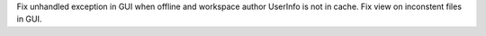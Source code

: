 Fix unhandled exception in GUI when offline and workspace author UserInfo is not in cache.
Fix view on inconstent files in GUI.